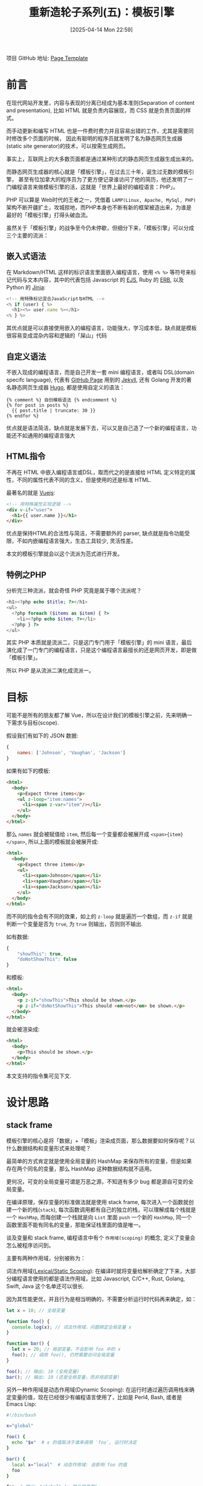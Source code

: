#+LATEX_CLASS: ramsay-org-article
#+LATEX_CLASS_OPTIONS: [oneside,A4paper,12pt]
#+AUTHOR: Ramsay Leung
#+EMAIL: ramsayleung@gmail.com
#+DATE: 2025-04-14 Mon 22:59
#+OPTIONS: author:nil ^:{} H:4
#+HUGO_BASE_DIR: ~/code/org/ramsayleung.github.io
#+HUGO_SECTION: zh/post/2025
#+HUGO_CUSTOM_FRONT_MATTER: :toc true
#+HUGO_AUTO_SET_LASTMOD: t
#+HUGO_DRAFT: false
#+DATE: [2025-04-14 Mon 22:59]
#+TITLE: 重新造轮子系列(五)：模板引擎
#+HUGO_TAGS: reinvent
#+HUGO_CATEGORIES: "ReInvent: 重新造轮子系列"
项目 GitHub 地址: [[https://github.com/ramsayleung/reinvent/tree/master/page_templates][Page Template]]
* 前言
  在现代网站开发里，内容与表现的分离已经成为基本准则(Separation of content and presentation),
  比如 HTML 就是负责内容展现，而 CSS 就是负责页面的样式。

  而手动更新和编写 HTML 也是一件费时费力并且容易出错的工作，尤其是需要同时修改多个页面的时候，
  因此有聪明的程序员就发明了名为静态网页生成器(static site generator)的技术，可以按需生成网页。

  事实上，互联网上的大多数页面都是通过某种形式的静态网页生成器生成出来的。

  而静态网页生成器的核心就是「模板引擎」，在过去三十年，诞生过无数的模板引擎，
  甚至有位加拿大的程序员为了更方便记录谁访问了他的简历，他还发明了一门编程语言来做模板引擎的活，这就是「世界上最好的编程语言：PHP」。

  PHP 可以算是 Web时代的王者之一，凭借着 =LAMP(Linux, Apache, MySql, PHP)= 架构不断开疆扩土，攻城掠地，而PHP本身也不断有新的框架被造出来，为谁是最好的「模板引擎」打得头破血流。

  虽然关于「模板引擎」的战争至今仍未停歇，但细分下来，「模板引擎」可以分成三个主要的流派：
** 嵌入式语法
   在 Markdown/HTML 这样的标识语言里面嵌入编程语言，使用 =<% %>= 等符号来标记代码与文本内容，其中的代表包括 Javascript 的 [[https://ejs.co/][EJS]], Ruby 的 [[https://docs.ruby-lang.org/en/2.3.0/ERB.html][ERB]], 以及 Python 的 [[https://jinja.palletsprojects.com/en/stable/][Jinja]]:
   #+begin_src js
     <!-- 用特殊标记混合JavaScript与HTML -->
     <% if (user) { %>
       <h1><%= user.name %></h1>
     <% } %>
   #+end_src

   其优点就是可以直接使用嵌入的编程语言，功能强大，学习成本低，缺点就是模板很容易变成混杂内容和逻辑的「屎山」代码
** 自定义语法
   不嵌入现成的编程语言，而是自己开发一套 mini 编程语言，或者叫 DSL(domain specifc language), 代表有 [[https://pages.github.com/][GitHub Page]] 用到的 [[https://jekyllrb.com/][Jekyll]], 还有 Golang 开发的著名静态网页生成器 [[https://gohugo.io/][Hugo]], 都是使用自定义的语法：
   #+begin_src golang
     {% comment %} 自创模板语法 {% endcomment %}
     {% for post in posts %}
       {{ post.title | truncate: 30 }}
     {% endfor %}
   #+end_src

   优点就是语法简洁，缺点就是发展下去，可以又是自己造了一个新的编程语言，功能还不如通用的编程语言强大
** HTML指令
   不再在 HTML 中嵌入编程语言或DSL，取而代之的是直接给 HTML 定义特定的属性，不同的属性代表不同的含义，但是使用的还是标准 HTML.

   最著名的就是 [[https://vuejs.org/][Vuejs]]:
   #+begin_src html
     <!-- 用特殊属性实现逻辑 -->
     <div v-if="user">
       <h1>{{ user.name }}</h1>
     </div>
   #+end_src

   优点是保持HTML的合法性与简洁，不需要额外的 parser, 缺点就是指令功能受限，不如内嵌编程语言强大，生态工具较少, 灵活性差。

   本文的模板引擎就会以这个流派为范式进行开发。
** 特例之PHP
   分析完三种流派，就会奇怪 PHP 究竟是属于哪个流派呢？

   #+begin_src php
     <h1><?php echo $title; ?></h1>
     <ul>
       <?php foreach ($items as $item) { ?>
         <li><?php echo $item; ?></li>
       <?php } ?>
     </ul>
   #+end_src

   其实 PHP 本质就是流派二，只是这门专门用于「模板引擎」的 mini 语言，最后演化成了一门专门的编程语言，只是这个编程语言最擅长的还是网页开发，即是做「模板引擎」。

   所以 PHP 是从流派二演化成流派一。
* 目标
  可能不是所有的朋友都了解 Vue，所以在设计我们的模板引擎之前，先来明确一下需求与目标(scope).

  假设我们有如下的 JSON 数据:
  #+begin_src js
    {
        names: ['Johnson', 'Vaughan', 'Jackson']
    }
  #+end_src

  如果有如下的模板:
  #+begin_src html
    <html>
      <body>
        <p>Expect three items</p>
        <ul z-loop="item:names">
          <li><span z-var="item"/></li>
        </ul>
      </body>
    </html>
  #+end_src

  那么 =names= 就会被赋值给 =item=, 然后每一个变量都会被展开成 =<span>{item}</span>=, 所以上面的模板就会被展开成:
  #+begin_src html
    <html>
      <body>
        <p>Expect three items</p>
        <ul>
          <li><span>Johnson</span></li>
          <li><span>Vaughan</span></li>
          <li><span>Jackson</span></li>
        </ul>
      </body>
    </html>
  #+end_src

  而不同的指令会有不同的效果，如上的 =z-loop= 就是遍历一个数组，而 =z-if= 就是判断一个变量是否为 =true=, 为 =true= 则输出，否则则不输出.

  如有数据:
  #+begin_src js
    {
        "showThis": true,
        "doNotShowThis": false
    }
  #+end_src

  和模板:
  #+begin_src html
    <html>
      <body>
        <p z-if="showThis">This should be shown.</p>
        <p z-if="doNotShowThis">This should <em>not</em> be shown.</p>
      </body>
    </html>
  #+end_src

  就会被渲染成:
  #+begin_src html
    <html>
      <body>
        <p>This should be shown.</p>
      </body>
    </html>
  #+end_src

  本文支持的指令集可见下文.
* 设计思路
** stack frame
   模板引擎的核心是将「数据」+「模板」渲染成页面，那么数据要如何保存呢？以什么数据结构和变量形式来处理呢？

   最简单的方式肯定就是使用全局变量的 HashMap 来保存所有的变量，但是如果存在两个同名的变量，那么 HashMap 这种数据结构就不适用。

   更何况，可变的全局变量可谓是万恶之源，不知道有多少 bug 都是源自可变的全局变量。

   在编译原理，保存变量的标准做法就是使用 stack frame, 每次进入一个函数就创建一个新的栈(=stack=), 每次函数调用都有自己的独立的栈，可以理解成每个栈就是一个 =HashMap=, 而每创建一个栈就是向 =List= 里面 =push= 一个新的 =HashMap=, 同一个函数里面不能有同名的变量，那能保证栈里面的值是唯一。
   
   [[file:../img/reinvent_stack_frame.jpg]]

   谈及变量和 stack frame, 编程语言中有个 =作用域(scoping)= 的概念, 定义了变量会怎么被程序访问到。

   主要有两种作用域，分别被称为：

   词法作用域([[https://en.wikipedia.org/wiki/Scope_(computer_science)][Lexical/Static Scoping]]): 在编译时就将变量给解析确定了下来，大部分编程语言使用的都是语法作用域，比如 Javascript, C/C++, Rust, Golang, Swift, Java 这个名单还可以很长.

   因为其性能更优，并且行为是相当明确的，不需要分析运行时代码再来确定，如：

   #+begin_src javascript
     let x = 10; // 全局变量

     function foo() {
       console.log(x); // 词法作用域，问题绑定全局变量 x 
     }

     function bar() {
       let x = 20; // 局部变量，不会影响 foo 中的 x 
       foo(); // 调用 foo(), 仍然需要访问全局变量
     }

     foo(); // 输出: 10 (全局变量)
     bar(); // 输出: 10 (还是全局变量，而非局部变量)
   #+end_src

   
  另外一种作用域是动态作用域(Dynamic Scoping): 在运行时通过遍历调用栈来确定变量的值，现在已经很少有编程语言使用了，比如是 Perl4, Bash, 或者是 Emacs Lisp:
  #+begin_src bash
    #!/bin/bash

    x="global"

    foo() {
      echo "$x"  # x 的值取决于谁来调用 `foo`, 运行时决定
    }

    bar() {
      local x="local"  # 动态作用域: 会影响 foo 的值
      foo
    }

    foo  # 输出: "global" (x 是全局变量)
    bar  # 输出: "local"  (x 是 bar 函数的局部变量)
  #+end_src

  也就是 =foo= 中 =x= 的值还取决于调用方的栈，因为在 =bar= 里面调用 =foo= 时， bash 解释器会把 =bar= 的栈一并传给 =foo=, 所以 =foo= 就以最近栈中 =x= 的值为准。

  这种作用域实现方式虽然简单，但是对于程序员 debug 来说简直是噩梦，所以在现代编程语言基本绝迹了。

  话虽如此，但是对于模板引擎而言，动态作用域却是主流选择，主要是因为：
  1. 模板的特性需求：循环/条件语句需要运行时创建临时变量
  2. 隔离性要求：避免不同模板间的变量污染
  3. 异常处理：未定义变量可返回 =undefined/null= 而非报错
   
  因此我们的模板引擎也会使用动态作用域来保存变量，即 =List<HashMap<String, String>>= 的数据结构.
** vistor pattern
** 接口设计
* 实现
** 支持的指令集
** 示例
  [[file:../reinvent_project.org][回到本系列的目录]]
